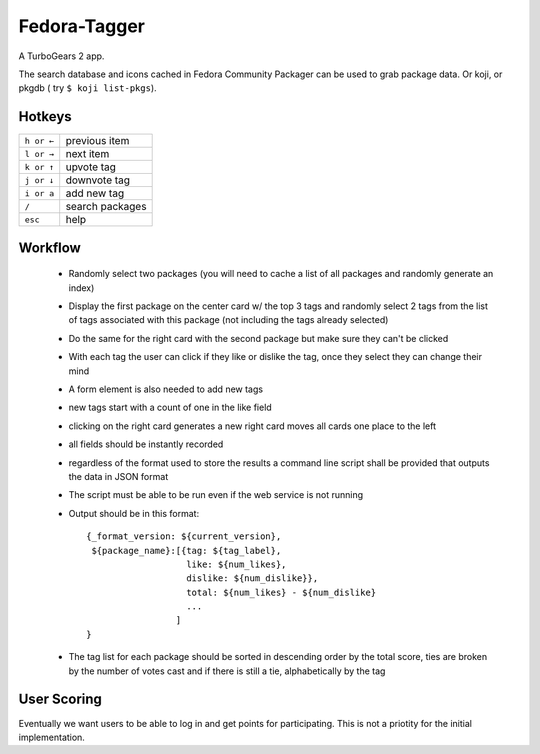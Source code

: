 Fedora-Tagger
=============

A TurboGears 2 app.

The search database and icons cached in Fedora Community Packager can be used to grab package data.
Or koji, or pkgdb ( try ``$ koji list-pkgs``).


Hotkeys
-------

.. hotkeys

+--------------+----------------+
| ``h or ←``   | previous item  |
+--------------+----------------+
| ``l or →``   | next item      |
+--------------+----------------+
| ``k or ↑``   | upvote tag     |
+--------------+----------------+
| ``j or ↓``   | downvote tag   |
+--------------+----------------+
| ``i or a``   | add new tag    |
+--------------+----------------+
| ``/``        | search packages|
+--------------+----------------+
| ``esc``      | help           |
+--------------+----------------+

.. hotkeys

Workflow
--------

 * Randomly select two packages (you will need to cache a list of all packages and randomly generate an index)
 * Display the first package on the center card w/ the top 3 tags and randomly select 2 tags from the list of tags associated with this package (not including the tags already selected)
 * Do the same for the right card with the second package but make sure they can't be clicked
 * With each tag the user can click if they like or dislike the tag, once they select they can change their mind
 * A form element is also needed to add new tags
 * new tags start with a count of one in the like field
 * clicking on the right card generates a new right card moves all cards one place to the left
 * all fields should be instantly recorded
 * regardless of the format used to store the results a command line script shall be provided that outputs the data in JSON format
 * The script must be able to be run even if the web service is not running
 * Output should be in this format::

     {_format_version: ${current_version},
      ${package_name}:[{tag: ${tag_label},
                        like: ${num_likes},
                        dislike: ${num_dislike}},
                        total: ${num_likes} - ${num_dislike}
                        ...
                      ]
     }

 * The tag list for each package should be sorted in descending order by the total score, ties are broken by the number of votes cast and if there is still a tie, alphabetically by the tag


User Scoring
------------

Eventually we want users to be able to log in and get points for participating.  This is not a priotity for the initial implementation.

